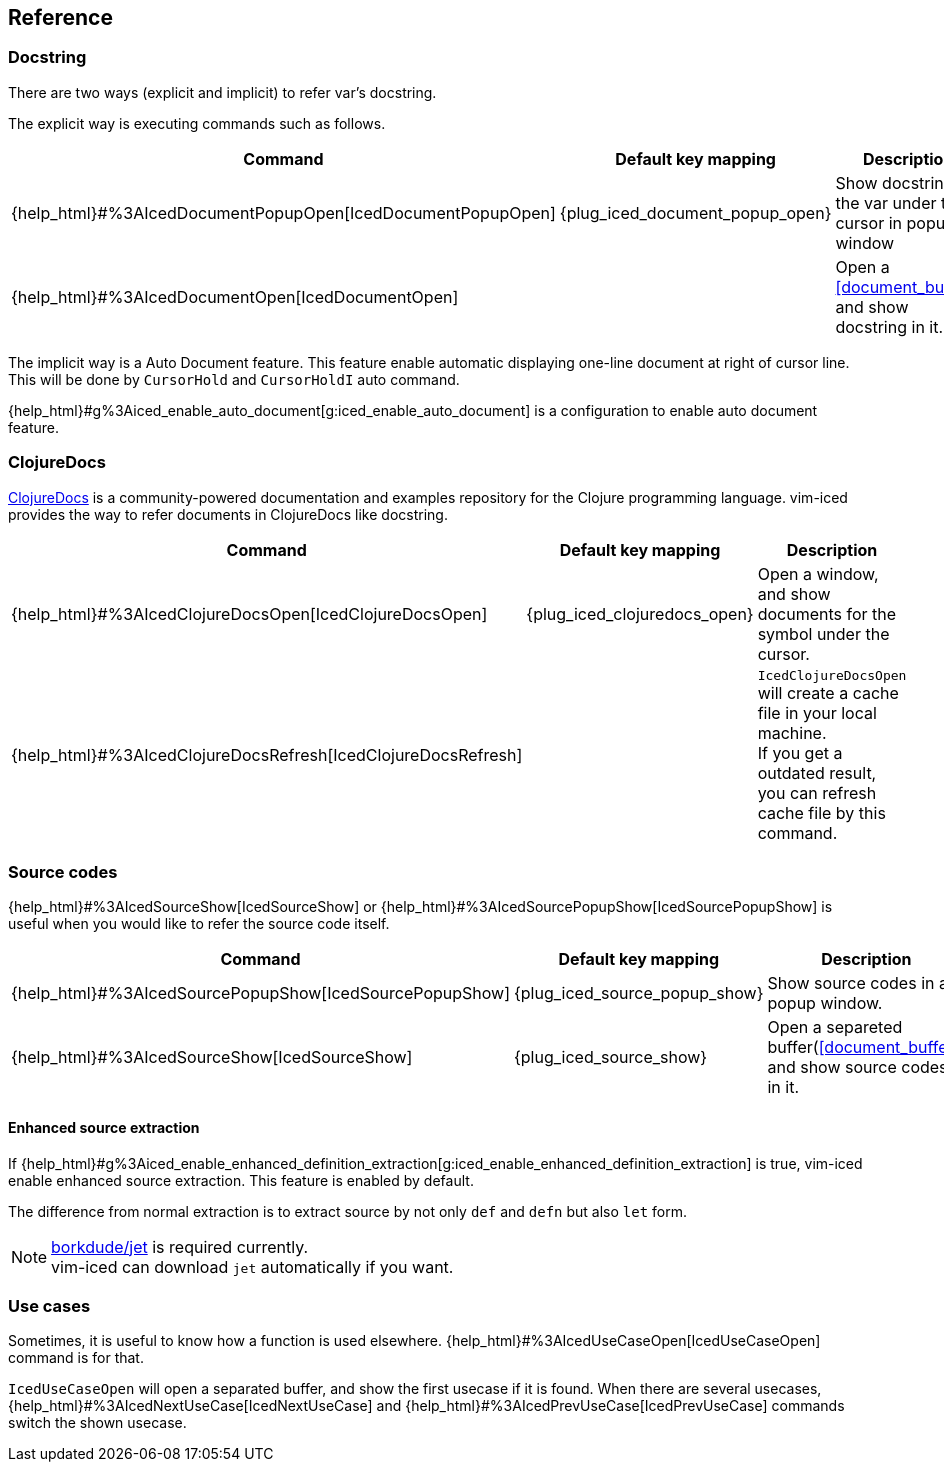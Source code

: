 == Reference [[reference]]

=== Docstring

There are two ways (explicit and implicit) to refer var's docstring.

The explicit way is executing commands such as follows.

[cols="30,20,50"]
|===
| Command | Default key mapping | Description

| {help_html}#%3AIcedDocumentPopupOpen[IcedDocumentPopupOpen]
| {plug_iced_document_popup_open}
| Show docstring for the var under the cursor in popup window

| {help_html}#%3AIcedDocumentOpen[IcedDocumentOpen]
|
| Open a <<document_buffer>>, and show docstring in it.

|===

The implicit way is a Auto Document feature.
This feature enable automatic displaying one-line document at right of cursor line.
This will be done by `CursorHold` and `CursorHoldI` auto command.

{help_html}#g%3Aiced_enable_auto_document[g:iced_enable_auto_document] is a configuration to enable auto document feature.

=== ClojureDocs

https://clojuredocs.org[ClojureDocs] is a community-powered documentation and examples repository for the Clojure programming language.
vim-iced provides the way to refer documents in ClojureDocs like docstring.

[cols="30,20,50"]
|===
| Command | Default key mapping | Description

| {help_html}#%3AIcedClojureDocsOpen[IcedClojureDocsOpen]
| {plug_iced_clojuredocs_open}
| Open a window, and show documents for the symbol under the cursor.

| {help_html}#%3AIcedClojureDocsRefresh[IcedClojureDocsRefresh]
|
| `IcedClojureDocsOpen` will create a cache file in your local machine. +
If you get a outdated result, you can refresh cache file by this command.

|===

=== Source codes

{help_html}#%3AIcedSourceShow[IcedSourceShow] or {help_html}#%3AIcedSourcePopupShow[IcedSourcePopupShow] is useful when you would like to refer the source code itself.

[cols="30,20,50"]
|===
| Command | Default key mapping | Description

| {help_html}#%3AIcedSourcePopupShow[IcedSourcePopupShow]
| {plug_iced_source_popup_show}
| Show source codes in a popup window.

| {help_html}#%3AIcedSourceShow[IcedSourceShow]
| {plug_iced_source_show}
| Open a separeted buffer(<<document_buffer>>) and show source codes in it.

|===

==== Enhanced source extraction

If {help_html}#g%3Aiced_enable_enhanced_definition_extraction[g:iced_enable_enhanced_definition_extraction] is true, vim-iced enable enhanced source extraction.
This feature is enabled by default.

The difference from normal extraction is to extract source by not only `def` and `defn` but also `let` form.

[NOTE]
====
https://github.com/borkdude/jet[borkdude/jet] is required currently. +
vim-iced can download `jet` automatically if you want.
====

=== Use cases

Sometimes, it is useful to know how a function is used elsewhere.
{help_html}#%3AIcedUseCaseOpen[IcedUseCaseOpen] command is for that.

`IcedUseCaseOpen` will open a separated buffer, and show the first usecase if it is found.
When there are several usecases, {help_html}#%3AIcedNextUseCase[IcedNextUseCase] and {help_html}#%3AIcedPrevUseCase[IcedPrevUseCase] commands switch the shown usecase.
